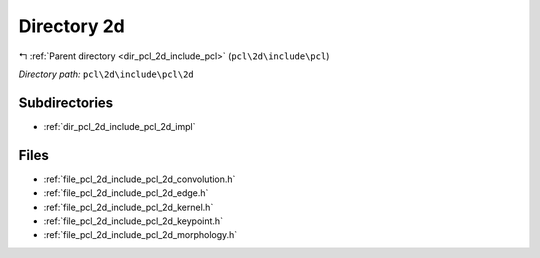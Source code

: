 .. _dir_pcl_2d_include_pcl_2d:


Directory 2d
============


|exhale_lsh| :ref:`Parent directory <dir_pcl_2d_include_pcl>` (``pcl\2d\include\pcl``)

.. |exhale_lsh| unicode:: U+021B0 .. UPWARDS ARROW WITH TIP LEFTWARDS

*Directory path:* ``pcl\2d\include\pcl\2d``

Subdirectories
--------------

- :ref:`dir_pcl_2d_include_pcl_2d_impl`


Files
-----

- :ref:`file_pcl_2d_include_pcl_2d_convolution.h`
- :ref:`file_pcl_2d_include_pcl_2d_edge.h`
- :ref:`file_pcl_2d_include_pcl_2d_kernel.h`
- :ref:`file_pcl_2d_include_pcl_2d_keypoint.h`
- :ref:`file_pcl_2d_include_pcl_2d_morphology.h`


